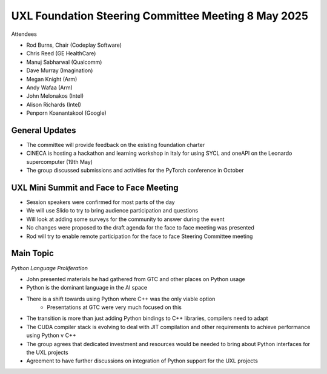 ====================================================
UXL Foundation Steering Committee Meeting 8 May 2025
====================================================

Attendees

* Rod Burns, Chair (Codeplay Software)
* Chris Reed (GE HealthCare)
* Manuj Sabharwal (Qualcomm)
* Dave Murray (Imagination)
* Megan Knight (Arm)
* Andy Wafaa (Arm)
* John Melonakos (Intel)
* Alison Richards (Intel)
* Penporn Koanantakool (Google)
	
General Updates
===============

* The committee will provide feedback on the existing foundation charter
* CINECA is hosting a hackathon and learning workshop in Italy for using SYCL and oneAPI on the Leonardo supercomputer (19th May)
* The group discussed submissions and activities for the PyTorch conference in October

UXL Mini Summit and Face to Face Meeting
========================================

* Session speakers were confirmed for most parts of the day
* We will use Slido to try to bring audience participation and questions
* Will look at adding some surveys for the community to answer during the event
* No changes were proposed to the draft agenda for the face to face meeting was presented
* Rod will try to enable remote participation for the face to face Steering Committee meeting

Main Topic
==========

*Python Language Proliferation*

* John presented materials he had gathered from GTC and other places on Python usage
* Python is the dominant language in the AI space
* There is a shift towards using Python where C++ was the only viable option
   * Presentations at GTC were very much focused on this
* The transition is more than just adding Python bindings to C++ libraries, compilers need to adapt
* The CUDA compiler stack is evolving to deal with JIT compilation and other requirements to achieve performance using Python v C++
* The group agrees that dedicated investment and resources would be needed to bring about Python interfaces for the UXL projects
* Agreement to have further discussions on integration of Python support for the UXL projects
